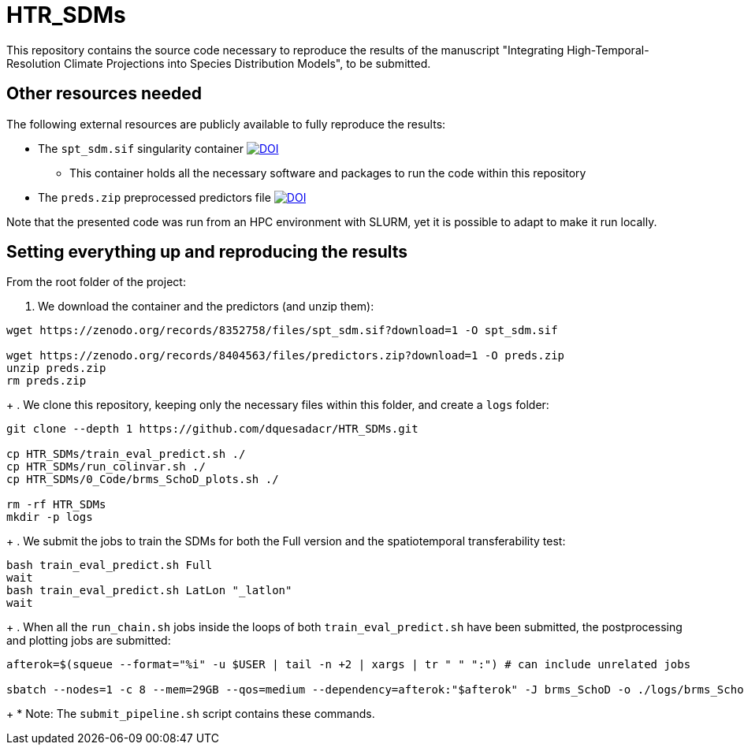 = HTR_SDMs
:icons: font
:my_name: Dánnell Quesada-Chacón
:source-highlighter: pygments
:pygments-linenums-mode: inline

This repository contains the source code necessary to reproduce the results of the manuscript "Integrating High-Temporal-Resolution Climate Projections into Species Distribution Models", to be submitted.

== Other resources needed

The following external resources are publicly available to fully reproduce the results:

* The `spt_sdm.sif` singularity container https://doi.org/10.5281/zenodo.8352758[image:https://zenodo.org/badge/DOI/10.5281/zenodo.8352758.svg[DOI]]
** This container holds all the necessary software and packages to run the code within this repository
* The `preds.zip` preprocessed predictors file https://doi.org/10.5281/zenodo.8404563[image:https://zenodo.org/badge/DOI/10.5281/zenodo.8404563.svg[DOI]]

Note that the presented code was run from an HPC environment with SLURM, yet it is possible to adapt to make it run locally.

== Setting everything up and reproducing the results

From the root folder of the project:

. We download the container and the predictors (and unzip them):
[source,shell]
----
wget https://zenodo.org/records/8352758/files/spt_sdm.sif?download=1 -O spt_sdm.sif

wget https://zenodo.org/records/8404563/files/predictors.zip?download=1 -O preds.zip
unzip preds.zip
rm preds.zip
----
+
. We clone this repository, keeping only the necessary files within this folder, and create a `logs` folder:
[source,shell]
----
git clone --depth 1 https://github.com/dquesadacr/HTR_SDMs.git

cp HTR_SDMs/train_eval_predict.sh ./
cp HTR_SDMs/run_colinvar.sh ./
cp HTR_SDMs/0_Code/brms_SchoD_plots.sh ./

rm -rf HTR_SDMs
mkdir -p logs
----
+
. We submit the jobs to train the SDMs for both the Full version and the spatiotemporal transferability test:
[source,shell]
----
bash train_eval_predict.sh Full
wait
bash train_eval_predict.sh LatLon "_latlon"
wait
----
+
. When all the `run_chain.sh` jobs inside the loops of both `train_eval_predict.sh` have been submitted, the postprocessing and plotting jobs are submitted:
[source,shell]
----
afterok=$(squeue --format="%i" -u $USER | tail -n +2 | xargs | tr " " ":") # can include unrelated jobs

sbatch --nodes=1 -c 8 --mem=29GB --qos=medium --dependency=afterok:"$afterok" -J brms_SchoD -o ./logs/brms_SchoD_%j.out -e ./logs/brms_SchoD_%j.err --mail-user dannell.quesada@pik-potsdam.de --mail-type END brms_SchoD_plots.sh "Full/C1_F10" "$cont"
----
+
* Note: The `submit_pipeline.sh` script contains these commands.

